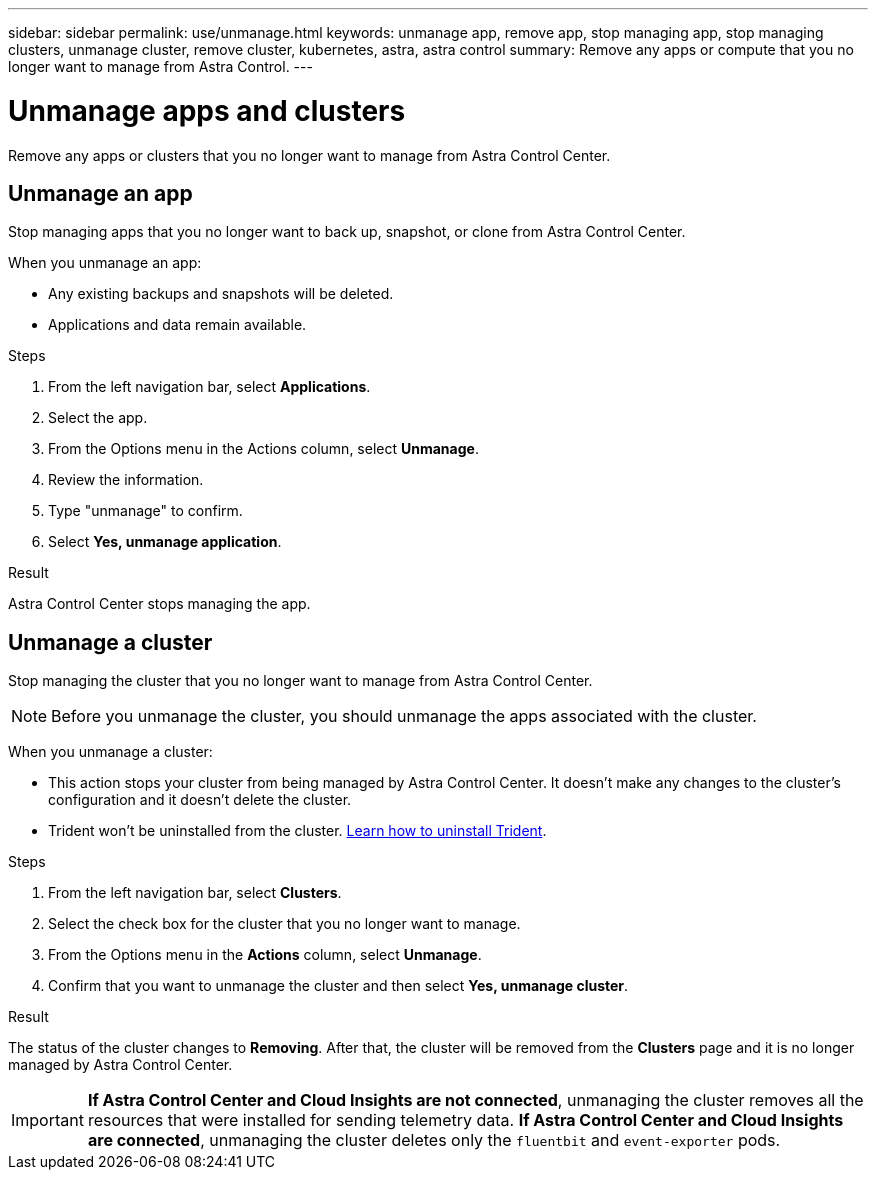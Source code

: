 ---
sidebar: sidebar
permalink: use/unmanage.html
keywords: unmanage app, remove app, stop managing app, stop managing clusters, unmanage cluster, remove cluster, kubernetes, astra, astra control
summary: Remove any apps or compute that you no longer want to manage from Astra Control.
---

= Unmanage apps and clusters
:hardbreaks:
:icons: font
:imagesdir: ../media/use/

[.lead]
Remove any apps or clusters that you no longer want to manage from Astra Control Center.

== Unmanage an app

Stop managing apps that you no longer want to back up, snapshot, or clone from Astra Control Center.

When you unmanage an app:

* Any existing backups and snapshots will be deleted.
* Applications and data remain available.

.Steps

. From the left navigation bar, select *Applications*.
. Select the app.
. From the Options menu in the Actions column, select *Unmanage*.
. Review the information.
. Type "unmanage" to confirm.
. Select *Yes, unmanage application*.


.Result

Astra Control Center stops managing the app.

== Unmanage a cluster

Stop managing the cluster that you no longer want to manage from Astra Control Center.

NOTE: Before you unmanage the cluster, you should unmanage the apps associated with the cluster.

When you unmanage a cluster:

* This action stops your cluster from being managed by Astra Control Center. It doesn't make any changes to the cluster's configuration and it doesn't delete the cluster.
* Trident won't be uninstalled from the cluster. https://docs.netapp.com/us-en/trident/trident-managing-k8s/uninstall-trident.html[Learn how to uninstall Trident^].

.Steps

. From the left navigation bar, select *Clusters*.

. Select the check box for the cluster that you no longer want to manage.

. From the Options menu in the *Actions* column, select *Unmanage*.

. Confirm that you want to unmanage the cluster and then select *Yes, unmanage cluster*.

.Result

The status of the cluster changes to *Removing*. After that, the cluster will be removed from the *Clusters* page and it is no longer managed by Astra Control Center.

IMPORTANT: *If Astra Control Center and Cloud Insights are not connected*, unmanaging the cluster removes all the resources that were installed for sending telemetry data. *If Astra Control Center and Cloud Insights are connected*, unmanaging the cluster deletes only the `fluentbit` and `event-exporter` pods.
